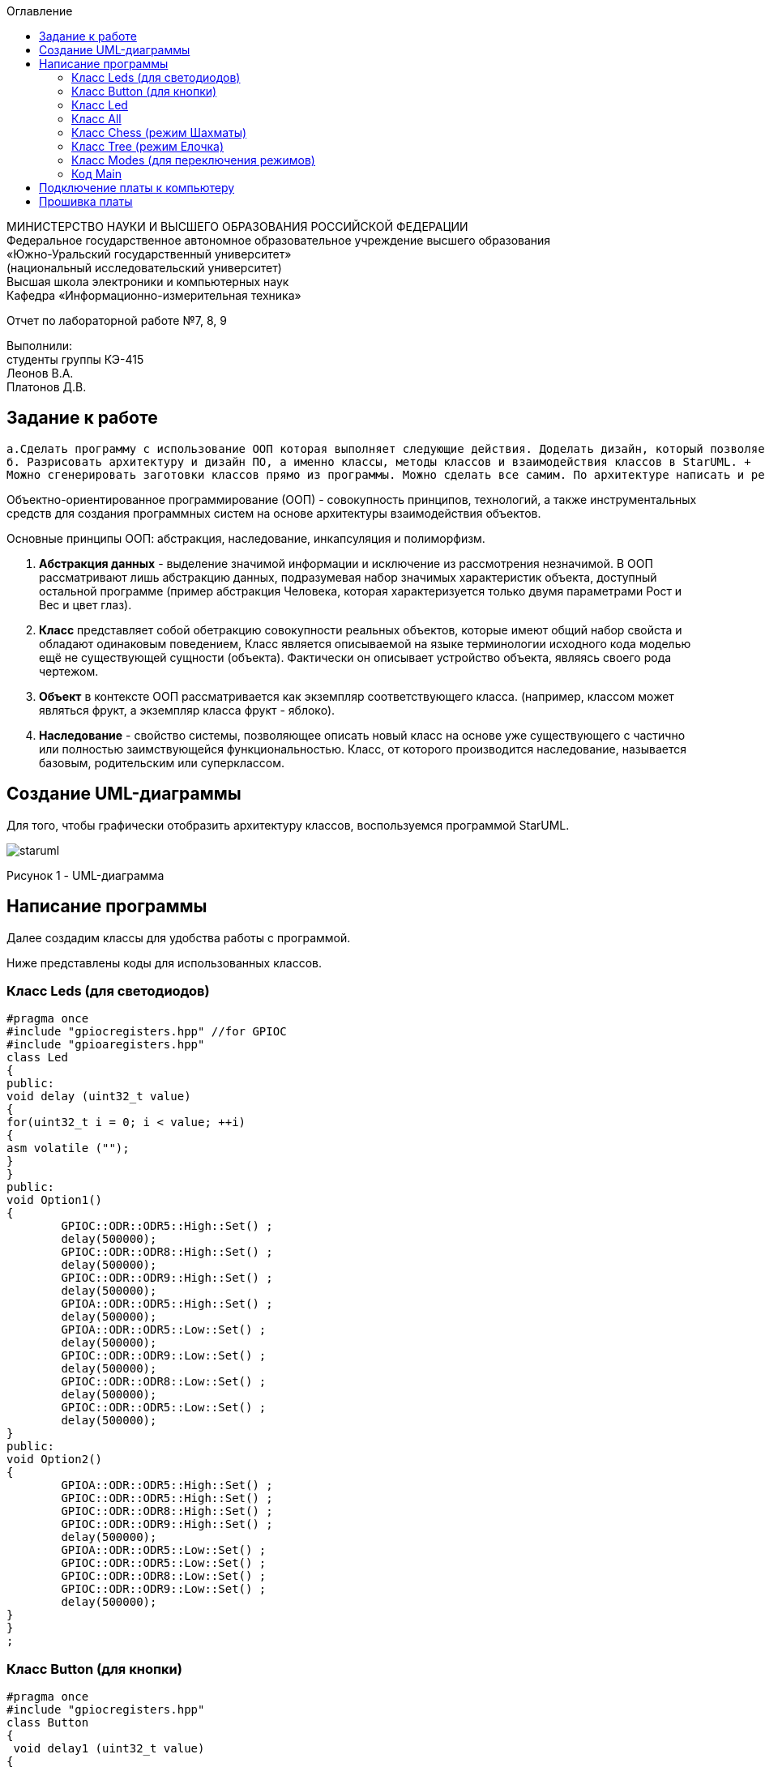 :imagesdir: images
:toc:
:toc-title: Оглавление

[.text-center]
МИНИСТЕРСТВО НАУКИ И ВЫСШЕГО ОБРАЗОВАНИЯ РОССИЙСКОЙ ФЕДЕРАЦИИ +
Федеральное государственное автономное образовательное учреждение высшего образования +
«Южно-Уральский государственный университет» +
(национальный исследовательский университет) +
Высшая школа электроники и компьютерных наук +
Кафедра «Информационно-измерительная техника»

[.text-center]

Отчет по лабораторной работе №7, 8, 9

[.text-right]
Выполнили: +
студенты группы КЭ-415 +
Леонов В.А. +
Платонов Д.В.


== Задание к работе
    а.Сделать программу с использование ООП которая выполняет следующие действия. Доделать дизайн, который позволяет настраивать любой режим моргания светодиодов, с любым количеством светодиодов, привязанных к любым пинам портов. 
    б. Разрисовать архитектуру и дизайн ПО, а именно классы, методы классов и взаимодействия классов в StarUML. +
    Можно сгенерировать заготовки классов прямо из программы. Можно сделать все самим. По архитектуре написать и реализовать классы и потом и логику работы + программы. Все это должно быть в отчете.
    
Объектно-ориентированное программирование (ООП) - совокупность принципов, технологий, а также инструментальных средств для создания программных систем на основе архитектуры взаимодействия объектов. +

Основные принципы ООП: абстракция, наследование, инкапсуляция и полиморфизм.

. *Абстракция данных* - выделение значимой информации и исключение из рассмотрения незначимой. В ООП
рассматривают лишь абстракцию данных, подразумевая набор значимых характеристик объекта, доступный остальной программе (пример абстракция Человека, которая характеризуется только двумя параметрами Рост и Вес и цвет глаз).

. *Класс* представляет собой обетракцию совокупности реальных объектов, которые имеют общий набор свойста и обладают одинаковым поведением, Класс является описываемой на языке терминологии исходного кода моделью ещё не существующей сущности (объекта). Фактически он описывает устройство объекта, являясь своего рода чертежом.

. *Объект* в контексте ООП рассматривается как экземпляр соответствующего класса. (например, классом может являться
фрукт, а экземпляр класса фрукт - яблоко).

. *Наследование* - свойство системы, позволяющее описать новый класс на основе уже существующего с частично или
полностью заимствующейся функциональностью. Класс, от которого производится наследование, называется базовым,
родительским или суперклассом.

== Создание UML-диаграммы
Для того, чтобы графически отобразить архитектуру классов, воспользуемся программой StarUML.

image::staruml.jpg[]

Рисунок 1 - UML-диаграмма

== Написание программы

Далее создадим классы для удобства работы с программой.

Ниже представлены коды для использованных классов.

=== Класс Leds (для светодиодов)

[source, c]
#pragma once
#include "gpiocregisters.hpp" //for GPIOC
#include "gpioaregisters.hpp"
class Led
{
public:
void delay (uint32_t value)
{
for(uint32_t i = 0; i < value; ++i)
{
asm volatile ("");
}
}
public:
void Option1()
{
        GPIOC::ODR::ODR5::High::Set() ;
        delay(500000);
        GPIOC::ODR::ODR8::High::Set() ;
        delay(500000);
        GPIOC::ODR::ODR9::High::Set() ;
        delay(500000);
        GPIOA::ODR::ODR5::High::Set() ;
        delay(500000);
        GPIOA::ODR::ODR5::Low::Set() ;
        delay(500000);
        GPIOC::ODR::ODR9::Low::Set() ;
        delay(500000);
        GPIOC::ODR::ODR8::Low::Set() ;
        delay(500000);
        GPIOC::ODR::ODR5::Low::Set() ;
        delay(500000);
}
public:
void Option2()
{
        GPIOA::ODR::ODR5::High::Set() ;
        GPIOC::ODR::ODR5::High::Set() ;
        GPIOC::ODR::ODR8::High::Set() ;
        GPIOC::ODR::ODR9::High::Set() ;
        delay(500000);
        GPIOA::ODR::ODR5::Low::Set() ;
        GPIOC::ODR::ODR5::Low::Set() ;
        GPIOC::ODR::ODR8::Low::Set() ;
        GPIOC::ODR::ODR9::Low::Set() ;
        delay(500000);
}
}
;

=== Класс Button (для кнопки)

[source, c]
#pragma once
#include "gpiocregisters.hpp"
class Button
{
 void delay1 (uint32_t value)
{
for(uint32_t i = 0; i < value; ++i)
{
 asm volatile ("");
}
}
public:
bool IsPressed()
{
 bool result = false;
 if (GPIOC::IDR::IDR13::Low::IsSet()) // регистр IDR отвечает за считывание значений порта 
  {
  delay1(1000000);
  result = true;
  }
 return result;
}
}
;

=== Класс Led


[source, c]
#pragma once
#include "gpiocregisters.hpp" //for GPIOC
template<typename Port, uint32_t pinNum> 
class Led
{
public:
  void Toggle(); // публичный метод toogle
  {
   Port::BSRR::Write(pinNum << 16);
  }
}
;

=== Класс All 
Класс All, отвечает за моргание светодиодов. В нем реализованно 2 операции toggle() и init().

[source,c]
#pragma once
#include "imode.h"
template <auto& TLeds>
class All : public IMode
{
public:
  void toggle() const override
  {
    TLeds.toggle();
  }
    void init() const override
  {
    TLeds.switchoff();
  }
}
;

=== Класс Chess (режим Шахматы)
Класс Chess реализован для попеременного моргания 1 и 3, 2 и 4 светодиодов.

[source, c]
#pragma once
#include "imode.h"
template <auto& TLeds> // ссылка на контейнер TLeds
class Chess : public IMode // класс chess наследует публичный класс IMode
{
public:
  void toggle() const override // поскольку переопределяем метод абстрактного класса IMode, то нужен override
 {
   TLeds.toggle(); // 
 }
  void init() const override
 {
    for ( uint32_t index =0; index < std::size(TLeds.pLeds); ++index) // реализация метода init для затушения светодиодов
  {
   if ((index %2)==0) // елси остаток от деления = 0 
    {
     TLeds.pLeds[index]->toggle(); // то надо переключить светодиоды
    }
  }
 }
}
;

=== Класс Tree (режим Елочка)

[source, c]
#pragma once
#include "imode.h"
template <auto& TLeds>
class Tree : public IMode
{
public:
void toggle() const override
{
  for ( uint32_t index =0; index < std::size(TLeds.pLeds); ++index)
 {
    TLeds.pLeds[index]->toggle();
   for (int i = 0; i < 500000; ++i)
  {
   asm volatile("");
  }
}
}
void init() const override
{
   TLeds.switchoff();
}
}
;

=== Класс Modes (для переключения режимов)

[source, c]
#pragma once
template <auto* ...pArgs>
struct Modes
{
public:
  void update()
  {
    pModes[modeIndex]->toggle();
  }
  void nextMode()
  {
    modeIndex++;
    if(modeIndex == std::size(pModes))
    {
      modeIndex = 0U;
    }
    pModes[modeIndex]->init();
  }
private:
  uint32_t modeIndex = 0;
  IMode* pModes[sizeof ...(pArgs)] = {pArgs...};
 }
;

=== Код Main

[source, c]
#include "gpioaregisters.hpp" //for GPIOC
#include "gpiocregisters.hpp" //for GPIOC
#include "rccregisters.hpp"   //for RCC
#include <iostream>
#include "Led.h" // for Led
#include "Button.h" // for Button
#include "iLed.h" // for iLed
#include "leds.h" // for Leds
#include "chess.h" // for Chess
#include "All.h" // for All
#include "Tree.h" // for Tree
#include "modes.h" // for Modes
#include "tim2registers.hpp"   //for SPI2
#include "nvicregisters.hpp"  //for NVIC
using namespace std ;
constexpr auto SystemClock = 16'000'000U;
constexpr auto TimerClock = 1'000U;
constexpr auto TimerPrescaler = SystemClock / TimerClock;
extern "C"
 {
   int __low_level_init(void)
   {
    //Switch on external 16 MHz oscillator
  RCC::CR::HSEON::On::Set();
  while (RCC::CR::HSERDY::NotReady::IsSet())
  {
  }
  //Switch system clock on external oscillator
  RCC::CFGR::SW::Hse::Set();
  while (!RCC::CFGR::SWS::Hse::IsSet())
  {
  }
  RCC::APB2ENR::SYSCFGEN::Enable::Set();
  RCC::AHB1ENR::GPIOAEN::Enable::Set();
  RCC::AHB1ENR::GPIOCEN::Enable::Set();
  GPIOA::OSPEEDR::OSPEEDR5::MediumSpeed::Set();
  GPIOA::MODER::MODER5::Output::Set();
  GPIOC::OSPEEDR::OSPEEDR13::MediumSpeed::Set();
  GPIOC::MODER::MODER13::Input::Set();
  GPIOC::OSPEEDR::OSPEEDR5::MediumSpeed::Set();
  GPIOC::MODER::MODER5::Output::Set();
  GPIOC::OSPEEDR::OSPEEDR8::MediumSpeed::Set();
  GPIOC::MODER::MODER8::Output::Set();
  GPIOC::OSPEEDR::OSPEEDR9::MediumSpeed::Set();
  GPIOC::MODER::MODER9::Output::Set();
   //âòîðîé òàéìåð
    RCC::APB1ENR::TIM2EN::Enable::Set();
    TIM2::PSC::Write(TimerPrescaler);
  return 1;
 }
}
void delayMs(uint32_t value)
{
  const auto delay = (TimerClock * value) / 1000U ; //check
  TIM2::ARR::Write(delay);
  TIM2::SR::UIF::NoInterruptPending::Set();
  TIM2::CNT::Write(0U);
  TIM2::CR1::CEN::Enable::Set();
  while(TIM2::SR::UIF::NoInterruptPending::IsSet())
    {
    }
  TIM2::SR::UIF::NoInterruptPending::Set();
  TIM2::CR1::CEN::Disable::Set();
}
Led<GPIOC, 5U> led1; // указываем на каком порту находится светодиод
Led<GPIOC, 8U> led2; // и какими портами моргать
Led<GPIOC, 9U> led3;
Led<GPIOA, 5U> led4;
Leds<&led1, &led2, &led3, &led4 >leds; // создали объект класса Leds, а также передали указатели на те светодиоды, которыми хотим моргать
Button<GPIOC, 13U> userButton;
Chess<leds> chessMode; // передали список светодиодов
All<leds> allMode;
Tree<leds> treeMode;
Modes<&allMode, &treeMode, &chessMode> modes;
int main()
{
  auto delay = 500U;
   for (;;)
  {
    if (userButton.IsPressed())
   {
     modes.nextMode();
     delay += 50U; // опрашиваем кнопку 
   }
    modes.update();
   delayMs(delay);
    if (delay > 1'000U)
     {
       delay = 50U;
     }
  }
return 1;
}

== Подключение платы к компьютеру
Подключим отладчик к плате, и подключим плату к компьютеру. Результат представлен на рисунке 2.

image::plata1.jpg[]

Рисунок 2 - Подключенная плата

Светодиод на отладчике горит красным, что говорит нам о том, что плата не прошита.

== Прошивка платы

Успешно прошиваем плату. Можем убедиться в этом, увидев одновременно горящие светодиоды на плате.
Результат представлен на рисунке 3.

image::plata2.gif[]

Рисунок 3 - Прошитая плата
